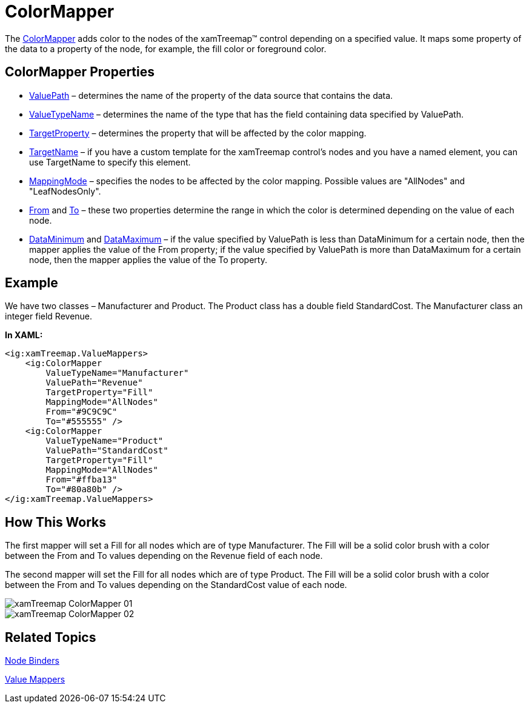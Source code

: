 ﻿////

|metadata|
{
    "name": "xamtreemap-colormapper",
    "controlName": ["xamTreemap"],
    "tags": ["How Do I"],
    "guid": "0fbe69b0-8e83-468b-8cdb-01bfe34da172",  
    "buildFlags": [],
    "createdOn": "2016-05-25T18:21:59.8354203Z"
}
|metadata|
////

= ColorMapper

The link:{ApiPlatform}controls.charts.xamtreemap.v{ProductVersion}~infragistics.controls.charts.colormapper.html[ColorMapper] adds color to the nodes of the xamTreemap™ control depending on a specified value. It maps some property of the data to a property of the node, for example, the fill color or foreground color.

== ColorMapper Properties

* link:{ApiPlatform}controls.charts.xamtreemap.v{ProductVersion}~infragistics.controls.charts.valuemapper~valuepath.html[ValuePath] – determines the name of the property of the data source that contains the data.
* link:{ApiPlatform}controls.charts.xamtreemap.v{ProductVersion}~infragistics.controls.charts.valuemapper~valuetypename.html[ValueTypeName] – determines the name of the type that has the field containing data specified by ValuePath.
* link:{ApiPlatform}controls.charts.xamtreemap.v{ProductVersion}~infragistics.controls.charts.valuemapper~targetproperty.html[TargetProperty] – determines the property that will be affected by the color mapping.
* link:{ApiPlatform}controls.charts.xamtreemap.v{ProductVersion}~infragistics.controls.charts.valuemapper~targetname.html[TargetName] – if you have a custom template for the xamTreemap control’s nodes and you have a named element, you can use TargetName to specify this element.
* link:{ApiPlatform}controls.charts.xamtreemap.v{ProductVersion}~infragistics.controls.charts.valuemapper~mappingmode.html[MappingMode] – specifies the nodes to be affected by the color mapping. Possible values are "AllNodes" and "LeafNodesOnly".
* link:{ApiPlatform}controls.charts.xamtreemap.v{ProductVersion}~infragistics.controls.charts.colormapper~from.html[From] and link:{ApiPlatform}controls.charts.xamtreemap.v{ProductVersion}~infragistics.controls.charts.colormapper~to.html[To] – these two properties determine the range in which the color is determined depending on the value of each node.
* link:{ApiPlatform}controls.charts.xamtreemap.v{ProductVersion}~infragistics.controls.charts.rangemapper~dataminimum.html[DataMinimum] and link:{ApiPlatform}controls.charts.xamtreemap.v{ProductVersion}~infragistics.controls.charts.rangemapper~datamaximum.html[DataMaximum] – if the value specified by ValuePath is less than DataMinimum for a certain node, then the mapper applies the value of the From property; if the value specified by ValuePath is more than DataMaximum for a certain node, then the mapper applies the value of the To property.

== Example

We have two classes – Manufacturer and Product. The Product class has a double field StandardCost. The Manufacturer class an integer field Revenue.

*In XAML:*

----
<ig:xamTreemap.ValueMappers>
    <ig:ColorMapper 
        ValueTypeName="Manufacturer"
        ValuePath="Revenue"
        TargetProperty="Fill"
        MappingMode="AllNodes"
        From="#9C9C9C"
        To="#555555" />
    <ig:ColorMapper 
        ValueTypeName="Product"
        ValuePath="StandardCost"
        TargetProperty="Fill"
        MappingMode="AllNodes"
        From="#ffba13"
        To="#80a80b" />
</ig:xamTreemap.ValueMappers>
----

== How This Works

The first mapper will set a Fill for all nodes which are of type Manufacturer. The Fill will be a solid color brush with a color between the From and To values depending on the Revenue field of each node.

The second mapper will set the Fill for all nodes which are of type Product. The Fill will be a solid color brush with a color between the From and To values depending on the StandardCost value of each node.

image::images/xamTreemap_ColorMapper_01.png[]

image::images/xamTreemap_ColorMapper_02.png[]

== Related Topics

link:xamtreemap-node-binders.html[Node Binders]

link:xamtreemap-value-mappers.html[Value Mappers]